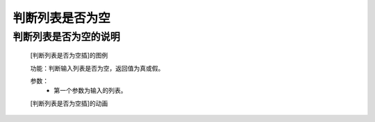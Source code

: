 **判断列表是否为空**
================================

**判断列表是否为空的说明**
>>>>>>>>>>>>>>>>>>>>>>>>>>>>>>>>>

	[判断列表是否为空插]的图例

	.. image:: images/set/notlen.png

	功能：判断输入列表是否为空，返回值为真或假。

	参数：
		- 第一个参数为输入的列表。

	[判断列表是否为空插]的动画

	.. image:: images/set/notlen.gif